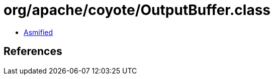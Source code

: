 = org/apache/coyote/OutputBuffer.class

 - link:OutputBuffer-asmified.java[Asmified]

== References

